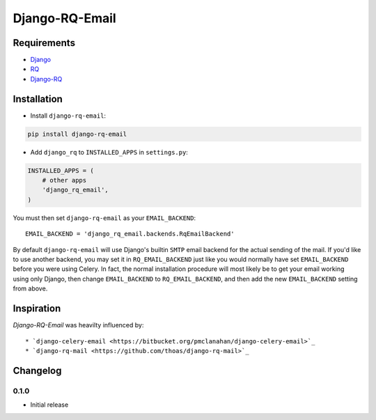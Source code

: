 ===============
Django-RQ-Email
===============

------------
Requirements
------------

* `Django <https://www.djangoproject.com/>`_
* `RQ <https://pypi.python.org/pypi/rq>`_
* `Django-RQ <http://pypi.python.org/pypi/django-rq>`_

------------
Installation
------------

* Install ``django-rq-email``:

.. code-block:: python

    pip install django-rq-email

* Add ``django_rq`` to ``INSTALLED_APPS`` in ``settings.py``:

.. code-block:: python

    INSTALLED_APPS = (
        # other apps
        'django_rq_email',
    )

You must then set ``django-rq-email`` as your ``EMAIL_BACKEND``::

    EMAIL_BACKEND = 'django_rq_email.backends.RqEmailBackend'

By default ``django-rq-email`` will use Django's builtin ``SMTP`` email backend
for the actual sending of the mail. If you'd like to use another backend, you
may set it in ``RQ_EMAIL_BACKEND`` just like you would normally have set
``EMAIL_BACKEND`` before you were using Celery. In fact, the normal installation
procedure will most likely be to get your email working using only Django, then
change ``EMAIL_BACKEND`` to ``RQ_EMAIL_BACKEND``, and then add the new
``EMAIL_BACKEND`` setting from above.

-----------
Inspiration
-----------

`Django-RQ-Email` was heavilty influenced by::

* `django-celery-email <https://bitbucket.org/pmclanahan/django-celery-email>`_
* `django-rq-mail <https://github.com/thoas/django-rq-mail>`_

---------
Changelog
---------

0.1.0
-----
* Initial release
